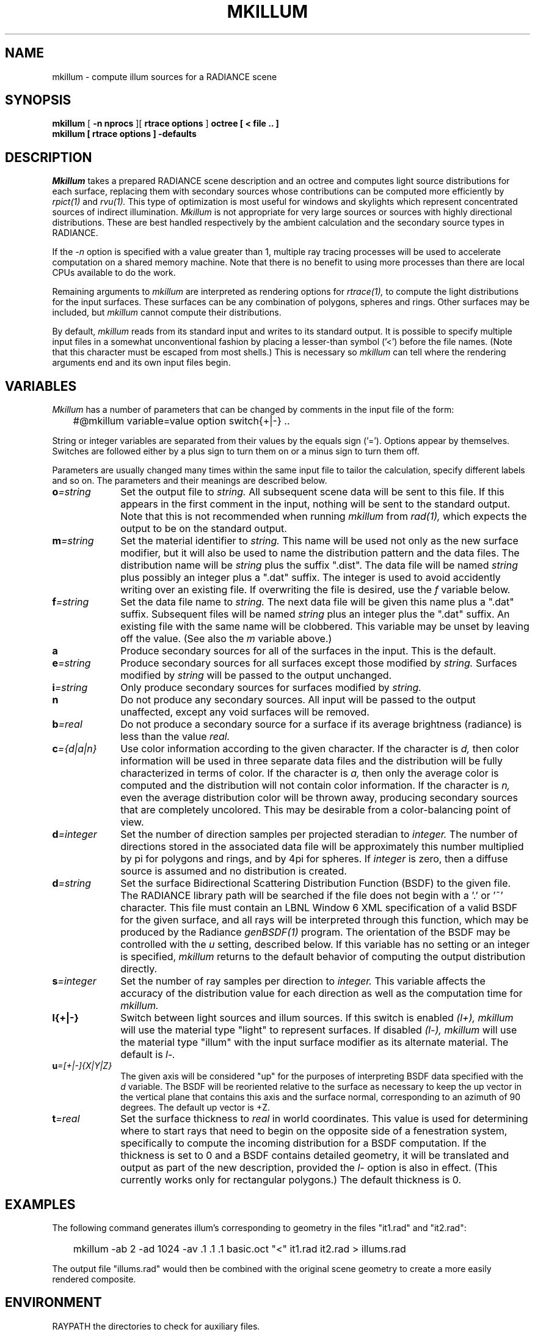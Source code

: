 .\" RCSid "$Id$"
.TH MKILLUM 1 10/6/95 RADIANCE
.SH NAME
mkillum - compute illum sources for a RADIANCE scene
.SH SYNOPSIS
.B mkillum
[
.B "\-n nprocs"
][
.B "rtrace options"
]
.B octree
.B "[ \< file .. ]"
.br
.B "mkillum [ rtrace options ] \-defaults"
.SH DESCRIPTION
.I Mkillum
takes a prepared RADIANCE scene description and an octree and computes
light source distributions for each surface, replacing them with
secondary sources whose contributions can be computed more efficiently by
.I rpict(1)
and
.I rvu(1).
This type of optimization is most useful for windows and skylights which
represent concentrated sources of indirect illumination.
.I Mkillum
is not appropriate for very large sources or sources with highly
directional distributions.
These are best handled respectively by the ambient calculation
and the secondary source types in RADIANCE.
.PP
If the
.I \-n
option is specified with a value greater than 1, multiple
ray tracing processes will be used to accelerate computation on a shared
memory machine.
Note that there is no benefit to using more processes
than there are local CPUs available to do the work.
.PP
Remaining arguments to
.I mkillum
are interpreted as rendering options for
.I rtrace(1),
to compute the light distributions for the input surfaces.
These surfaces can be any combination of polygons, spheres and rings.
Other surfaces may be included, but
.I mkillum
cannot compute their distributions.
.PP
By default,
.I mkillum
reads from its standard input and writes to its standard output.
It is possible to specify multiple input files in a somewhat
unconventional fashion by placing a lesser-than symbol ('<') before
the file names.
(Note that this character must be escaped from most shells.)
This is necessary so
.I mkillum
can tell where the rendering arguments
end and its own input files begin.
.SH VARIABLES
.I Mkillum
has a number of parameters that can be changed by
comments in the input file of the form:
.nf

	#@mkillum variable=value option switch{+|-} ..

.fi
String or integer variables are separated from their values by the
equals sign ('=').
Options appear by themselves.
Switches are followed either by a
plus sign to turn them on or a minus sign to turn them off.
.PP
Parameters are usually changed many times within the
same input file to tailor the calculation, specify different
labels and so on.
The parameters and their meanings are described below.
.TP 10n
.BI o =string
Set the output file to
.I string.
All subsequent scene data will be sent to this file.
If this appears in the first comment in the input, nothing will be
sent to the standard output.
Note that this is not recommended when running
.I mkillum
from
.I rad(1),
which expects the output to be on the standard output.
.TP
.BI m =string
Set the material identifier to
.I string.
This name will be used not only as the new surface modifier, but it
will also be used to name the distribution pattern and the data files.
The distribution name will be
.I string
plus the suffix ".dist".
The data file will be named
.I string
plus possibly an integer plus a ".dat" suffix.
The integer is used to avoid accidently writing over an existing
file.
If overwriting the file is desired, use the
.I f
variable below.
.TP
.BI f =string
Set the data file name to
.I string.
The next data file will be given this name plus a ".dat" suffix.
Subsequent files will be named
.I string
plus an integer plus the ".dat" suffix.
An existing file with the same name will be clobbered.
This variable may be unset by leaving off the value.
(See also the
.I m
variable above.)
.TP
.BR a
Produce secondary sources for all of the surfaces in the input.
This is the default.
.TP
.BI e =string
Produce secondary sources for all surfaces except those modified by
.I string.
Surfaces modified by
.I string
will be passed to the output unchanged.
.TP
.BI i =string
Only produce secondary sources for surfaces modified by
.I string.
.TP
.BR n
Do not produce any secondary sources.
All input will be passed to the output unaffected, except any
void surfaces will be removed.
.TP
.BI b =real
Do not produce a secondary source for a surface if its average
brightness (radiance) is less than the value
.I real.
.TP
.BI c ={d|a|n}
Use color information according to the given character.
If the character is
.I d,
then color information will be used in three separate data files and
the distribution will be fully characterized in terms of color.
If the character is
.I a,
then only the average color is computed and the distribution will
not contain color information.
If the character is
.I n,
even the average distribution color will be thrown away,
producing secondary sources that are completely uncolored.
This may be desirable from a color-balancing point of view.
.TP
.BI d =integer
Set the number of direction samples per projected steradian to
.I integer.
The number of directions stored in the associated data file will be
approximately this number multiplied by pi for polygons and rings, and
by 4pi for spheres.
If
.I integer
is zero, then a diffuse source is assumed and no distribution is
created.
.TP
.BI d =string
Set the surface Bidirectional Scattering Distribution Function (BSDF)
to the given file.
The RADIANCE library path will be searched if the file does not begin
with a '.' or '~' character.
This file must contain an LBNL Window 6 XML specification of a valid
BSDF for the given surface, and all rays will be interpreted through
this function, which may be produced by the Radiance
.I genBSDF(1)
program.
The orientation of the BSDF may be controlled with the
.I u
setting, described below.
If this variable has no setting or an integer is specified,
.I mkillum
returns to the default behavior of computing the output distribution
directly.
.TP
.BI s =integer
Set the number of ray samples per direction to
.I integer.
This variable affects the accuracy of the distribution value for
each direction as well as the computation time for
.I mkillum.
.TP
.BR l{+|-}
Switch between light sources and illum sources.
If this switch is enabled
.I (l+),
.I mkillum
will use the material type "light" to represent surfaces.
If disabled
.I (l-),
.I mkillum
will use the material type "illum" with the input surface modifier
as its alternate material.
The default is
.I l-.
.TP
.BI u =[+|-]{X|Y|Z}
The given axis will be considered "up" for the purposes of interpreting
BSDF data specified with the
.I d
variable.
The BSDF will be reoriented relative to the surface as necessary to keep
the up vector in the vertical plane that contains this axis and the
surface normal, corresponding to an azimuth of 90 degrees.
The default up vector is +Z.
.TP
.BI t =real
Set the surface thickness to
.I real
in world coordinates.
This value is used for determining where to start rays that need to begin
on the opposite side of a fenestration system, specifically
to compute the incoming distribution for a BSDF computation.
If the thickness is set to 0 and a BSDF contains detailed geometry,
it will be translated and output as part of the new description, provided the
.I l-
option is also in effect.
(This currently works only for rectangular polygons.)\0
The default thickness is 0.
.SH EXAMPLES
The following command generates illum's corresponding to geometry
in the files "it1.rad" and "it2.rad":
.IP "" .3i
mkillum \-ab 2 \-ad 1024 \-av .1 .1 .1 basic.oct "<" it1.rad it2.rad > illums.rad
.PP
The output file "illums.rad" would then be combined with the original
scene geometry to create a more easily rendered composite.
.SH ENVIRONMENT
RAYPATH		the directories to check for auxiliary files.
.SH AUTHOR
Greg Ward
.SH ACKNOWLEDGEMENT
Work on this program was initiated and sponsored by the LESO
group at EPFL in Switzerland.
.SH "SEE ALSO"
genBSDF(1), oconv(1), rad(1), rpict(1), rtrace(1), rvu(1)
